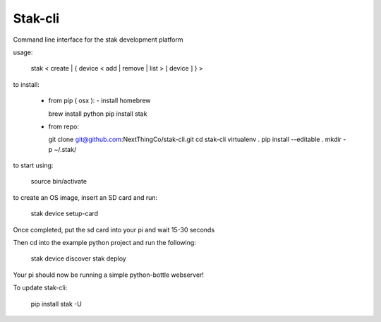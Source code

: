 Stak-cli
========

Command line interface for the stak development platform


usage:

    stak < create | { device < add | remove | list > [ device ] } >
    
to install:

  - from pip ( osx ):
    - install homebrew

    brew install python
    pip install stak

  - from repo:

    git clone git@github.com:NextThingCo/stak-cli.git
    cd stak-cli
    virtualenv .
    pip install --editable .
    mkdir -p ~/.stak/

to start using:

    source bin/activate

to create an OS image, insert an SD card and run:

    stak device setup-card

Once completed, put the sd card into your pi and wait 15-30 seconds

Then cd into the example python project and run the following:

    stak device discover
    stak deploy
    
Your pi should now be running a simple python-bottle webserver!


To update stak-cli:

    pip install stak -U